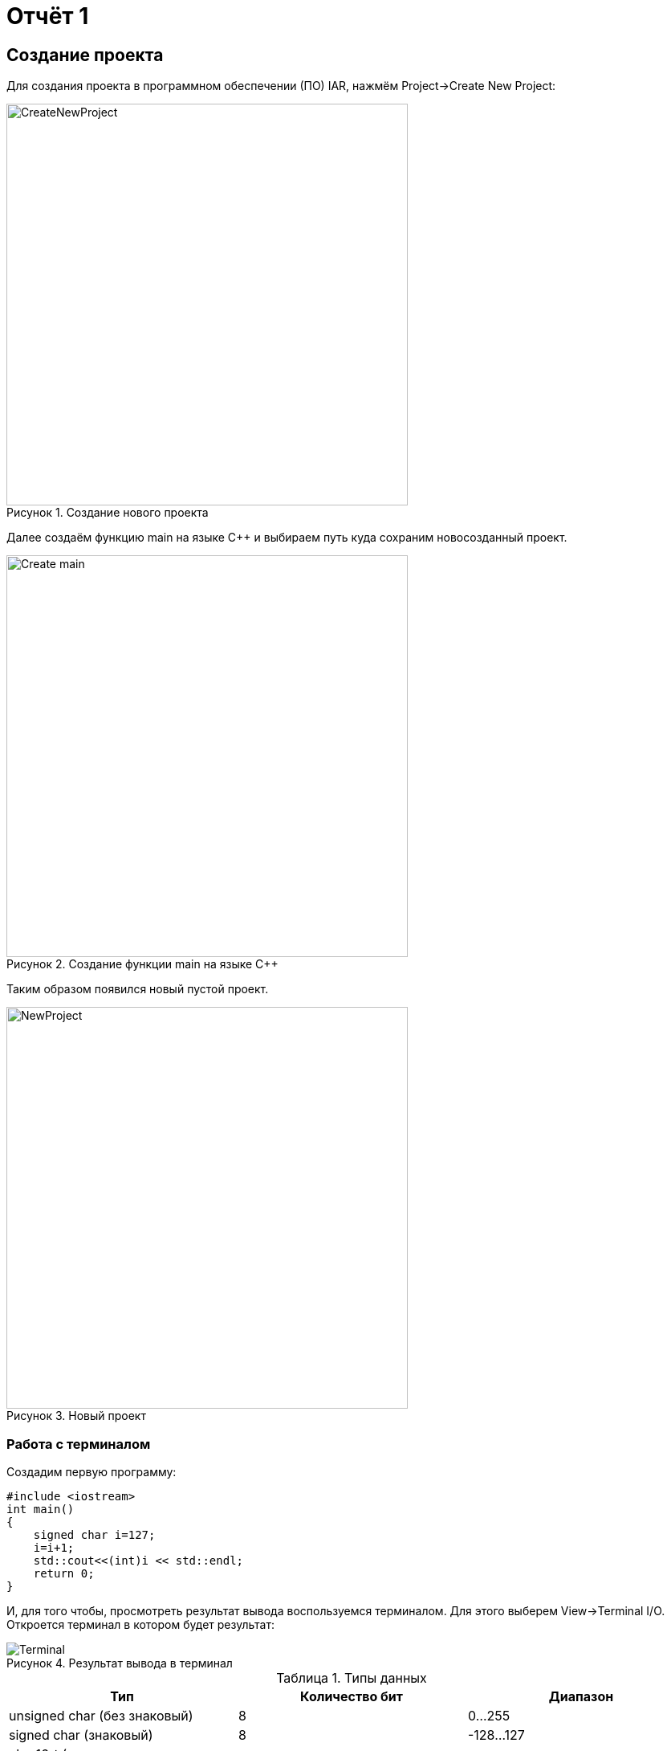 = Отчёт 1
:reproducible:

:description: MyFirstProject
:keywords: AsciiDoc
:imagesdir: YlDanilOtchet1Img
:figure-caption: Рисунок
:table-caption: Таблица

[.notes]
== Создание проекта
Для создания проекта в программном обеспечении (ПО) IAR, нажмём Project->Create New Project:

.Создание нового проекта
image::CreateNewProject.png[width=500]

Далее создаём функцию main на языке С++ и выбираем путь куда сохраним новосозданный проект.

.Создание функции main на языке С++
image::Create_main.png[width=500]
--
Таким образом появился новый пустой проект.

.Новый проект
image::NewProject.png[width=500]
--
<<<
=== Работа с терминалом
Создадим первую программу:


[source, c]
#include <iostream>
int main()
{
    signed char i=127;
    i=i+1;
    std::cout<<(int)i << std::endl;
    return 0;
}

[.notes]
И, для того чтобы, просмотреть результат вывода воспользуемся терминалом.
Для этого выберем View->Terminal I/O. Откроется терминал в котором будет
результат:

.Результат вывода в терминал
image::Terminal.png[]


[Типы данных]
.Типы данных
[options="header"]
|=====================
|Тип|Количество бит|Диапазон
|unsigned char (без знаковый)|8        |0...255
|signed char (знаковый)|8        |-128...127
|char16_t (символ в кодировке Unicode)|16               |0...65 535
|char32_t (символ в кодировке Unicode)|32               |0...4 294 967 295
|unsigned int (без знаковый)|В зависимости от архитектуры процессора может занимать 2 байта (16 бит) или 4 байта (32 бита)|0...65 535 (для 2 байт), 0...4 294 967 295 (для 4 байт)
|signed int (знаковый)|В зависимости от архитектуры процессора может занимать 2 байта (16 бит) или 4 байта (32 бита)               |–32 768...32767 (при 2 байтах) или от −2 147 483 648...2 147 483 647 (при 4 байтах)
|float (вещественное число ординарной точности с плавающей точкой)|32               |- 3.4E-38...3.4E+38
|double (вещественное число двойной точности с плавающей точкой)|64               |- 1.7E-308...1.7E+308
|=====================

== Выбор контролера
Для того чтобы можно было загружать код в плату необходимо настроить проект под наш микроконтроллер. Для этого нажмём правой кнопкой мыши по проекту и выберем Options->General Options->Target.
Выберем "Device" ST STM32F411RC. На вкладке Debugger выберем Driver "ST-LINK". И на вкладке ST-LINK выберем "SWD".


image::STM32F411RC.png[]
image::ST_LINK.png[]
image::SWD.png[]

=== Подключение платы

Плату необходимо подключить через отладчик, ибо он перепрошивает микроконтроллер.

.Подключение платы через отладчик по USB
image::ConnectBoard.png[]

=== Первая программа на плате
Для проверки работоспособности платы загрузим код из stm32Labs->Lab1->iarproject.ewd.

[source, c++]
#include "rccregisters.hpp" // for RCC
#include "gpioaregisters.hpp" // for GPIOA
#include "gpiocregisters.hpp" // for GPIOÑ
std::uint32_t SystemCoreClock = 16'000'000U;
extern "C"
{
    int __low_level_init(void)
    {
        //Switch on external 16 MHz oscillator
        RCC::CR::HSION::On::Set();
        while (RCC::CR::HSIRDY::NotReady::IsSet())
        {
        }
        //Switch system clock on external oscillator
        RCC::CFGR::SW::Hsi::Set();
        while (!RCC::CFGR::SWS::Hsi::IsSet())
        {
        }
        RCC::APB2ENR::SYSCFGEN::Enable::Set();
        return 1;
    }
}
void delay(int cycles)
{
    for(int i = 0; i < cycles; ++i)
    {
        asm volatile("");
    }
}
int main()
{
    //Подать тактирование на порт А
    RCC::AHB1ENR::GPIOAEN::Enable::Set() ;
    //Подать тактирование на порт С
    RCC::AHB1ENR::GPIOCEN::Enable::Set() ;
    //Порт 5.А на вывод
    GPIOA::MODER::MODER5::Output::Set() ;
    //Порт С.5, С.8, С.9 на вывод
    GPIOC::MODER::MODER5::Output::Set() ;
    GPIOC::MODER::MODER8::Output::Set() ;
    GPIOC::MODER::MODER9::Output::Set() ;
    for(;;)
    {
        GPIOA::ODR::ODR5::High::Set();
        GPIOC::ODR::ODR8::High::Set();
        delay(1000000);
        GPIOA::ODR::ODR5::Low::Set();
        GPIOC::ODR::ODR8::Low::Set();
        delay(1000000);
    }
    return 1;
}

Этот код позволяет мигать светодиодом.


=== _forceinline
_forceinline - это макрос, который позволяет не делать функцию
как реальную, т.е. обычно при вызове функции компилятор идёт
внутрь этой функции и выполняет действия содержащиеся в ней.
Функция Set() из кода выше описывается функцией, которая находится
в файле "fieldvaluebase.hpp".
И для того, чтобы при отладке вместо функции Set() компилятор
не вставлял содержимое этой функции и прописывается данный макрос.
Этот макрос позволяет экономить ПЗУ.

=== Вывод
Я научилcz подключать плату, настраивать среду разработки в IAR,
запускать отладчик, клонировать репозитории из гитхаба.
